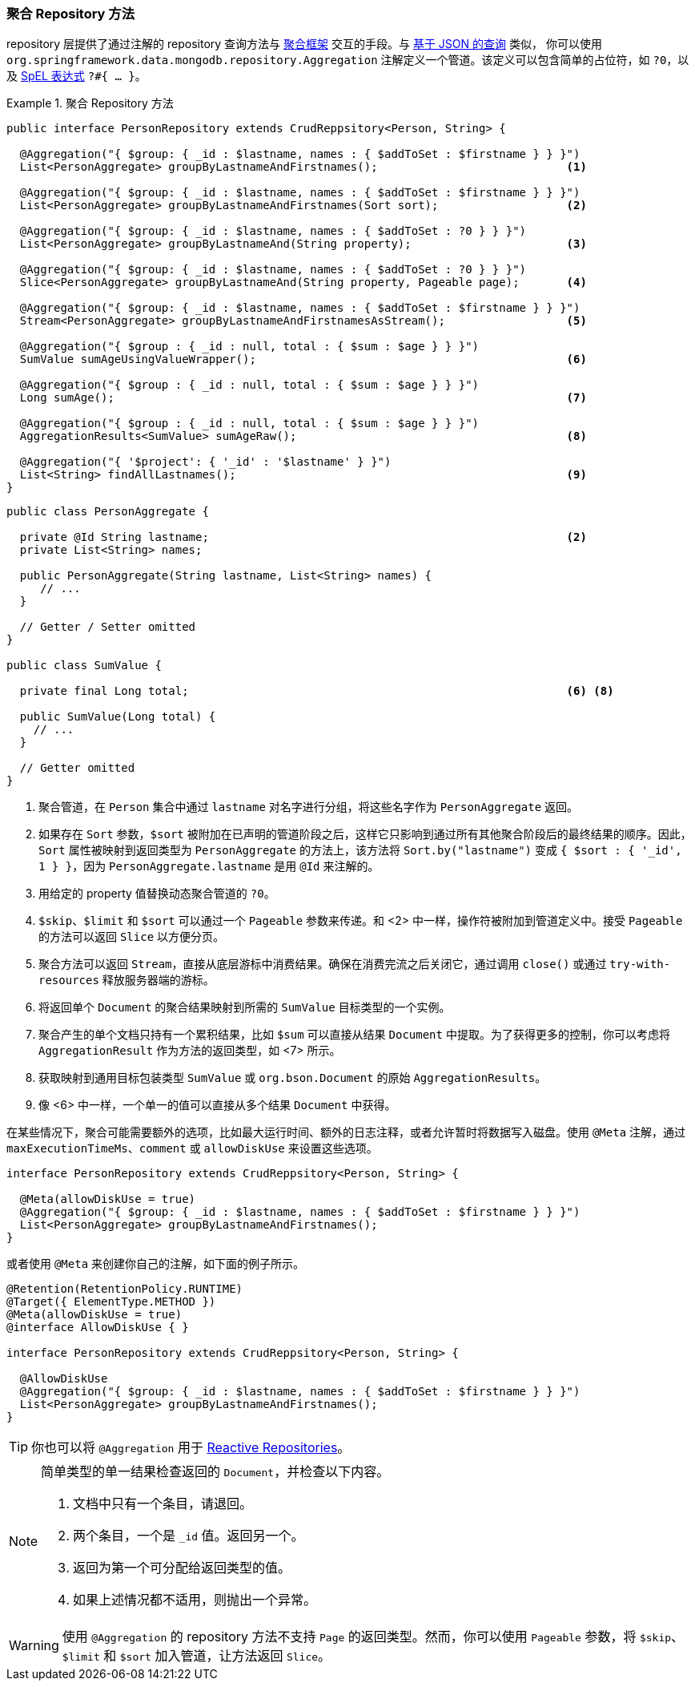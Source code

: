 [[mongodb.repositories.queries.aggregation]]
=== 聚合 Repository 方法

repository 层提供了通过注解的 repository 查询方法与 <<mongo.aggregation, 聚合框架>>  交互的手段。与 <<mongodb.repositories.queries.json-based, 基于 JSON 的查询>> 类似，
你可以使用 `org.springframework.data.mongodb.repository.Aggregation` 注解定义一个管道。该定义可以包含简单的占位符，如 `?0`，以及 https://docs.spring.io/spring/docs/{springVersion}/spring-framework-reference/core.html#expressions[SpEL 表达式]  `?#{ … }`。

.聚合 Repository 方法
====
[source,java]
----
public interface PersonRepository extends CrudReppsitory<Person, String> {

  @Aggregation("{ $group: { _id : $lastname, names : { $addToSet : $firstname } } }")
  List<PersonAggregate> groupByLastnameAndFirstnames();                            <1>

  @Aggregation("{ $group: { _id : $lastname, names : { $addToSet : $firstname } } }")
  List<PersonAggregate> groupByLastnameAndFirstnames(Sort sort);                   <2>

  @Aggregation("{ $group: { _id : $lastname, names : { $addToSet : ?0 } } }")
  List<PersonAggregate> groupByLastnameAnd(String property);                       <3>

  @Aggregation("{ $group: { _id : $lastname, names : { $addToSet : ?0 } } }")
  Slice<PersonAggregate> groupByLastnameAnd(String property, Pageable page);       <4>

  @Aggregation("{ $group: { _id : $lastname, names : { $addToSet : $firstname } } }")
  Stream<PersonAggregate> groupByLastnameAndFirstnamesAsStream();                  <5>

  @Aggregation("{ $group : { _id : null, total : { $sum : $age } } }")
  SumValue sumAgeUsingValueWrapper();                                              <6>

  @Aggregation("{ $group : { _id : null, total : { $sum : $age } } }")
  Long sumAge();                                                                   <7>

  @Aggregation("{ $group : { _id : null, total : { $sum : $age } } }")
  AggregationResults<SumValue> sumAgeRaw();                                        <8>

  @Aggregation("{ '$project': { '_id' : '$lastname' } }")
  List<String> findAllLastnames();                                                 <9>
}
----
[source,java]
----
public class PersonAggregate {

  private @Id String lastname;                                                     <2>
  private List<String> names;

  public PersonAggregate(String lastname, List<String> names) {
     // ...
  }

  // Getter / Setter omitted
}

public class SumValue {

  private final Long total;                                                        <6> <8>

  public SumValue(Long total) {
    // ...
  }

  // Getter omitted
}
----
<1> 聚合管道，在 `Person` 集合中通过 `lastname` 对名字进行分组，将这些名字作为 `PersonAggregate` 返回。
<2> 如果存在 `Sort` 参数，`$sort` 被附加在已声明的管道阶段之后，这样它只影响到通过所有其他聚合阶段后的最终结果的顺序。因此，`Sort` 属性被映射到返回类型为 `PersonAggregate` 的方法上，该方法将 `Sort.by("lastname")` 变成 `{ $sort : { '_id', 1 } }`，因为 `PersonAggregate.lastname` 是用 `@Id` 来注解的。
<3> 用给定的 property 值替换动态聚合管道的 `?0`。
<4> `$skip`、`$limit` 和 `$sort` 可以通过一个 `Pageable` 参数来传递。和 <2> 中一样，操作符被附加到管道定义中。接受 `Pageable` 的方法可以返回 `Slice` 以方便分页。
<5> 聚合方法可以返回 `Stream`，直接从底层游标中消费结果。确保在消费完流之后关闭它，通过调用 `close()` 或通过 `try-with-resources` 释放服务器端的游标。
<6> 将返回单个 `Document` 的聚合结果映射到所需的 `SumValue` 目标类型的一个实例。
<7> 聚合产生的单个文档只持有一个累积结果，比如 `$sum` 可以直接从结果 `Document` 中提取。为了获得更多的控制，你可以考虑将 `AggregationResult` 作为方法的返回类型，如 <7> 所示。
<8> 获取映射到通用目标包装类型 `SumValue` 或 `org.bson.Document` 的原始 `AggregationResults`。
<9> 像 <6> 中一样，一个单一的值可以直接从多个结果 `Document` 中获得。
====

在某些情况下，聚合可能需要额外的选项，比如最大运行时间、额外的日志注释，或者允许暂时将数据写入磁盘。使用 `@Meta` 注解，通过 `maxExecutionTimeMs`、`comment` 或 `allowDiskUse` 来设置这些选项。

[source,java]
----
interface PersonRepository extends CrudReppsitory<Person, String> {

  @Meta(allowDiskUse = true)
  @Aggregation("{ $group: { _id : $lastname, names : { $addToSet : $firstname } } }")
  List<PersonAggregate> groupByLastnameAndFirstnames();
}
----

或者使用 `@Meta` 来创建你自己的注解，如下面的例子所示。

[source,java]
----
@Retention(RetentionPolicy.RUNTIME)
@Target({ ElementType.METHOD })
@Meta(allowDiskUse = true)
@interface AllowDiskUse { }

interface PersonRepository extends CrudReppsitory<Person, String> {

  @AllowDiskUse
  @Aggregation("{ $group: { _id : $lastname, names : { $addToSet : $firstname } } }")
  List<PersonAggregate> groupByLastnameAndFirstnames();
}
----

TIP: 你也可以将 `@Aggregation` 用于 <<mongo.reactive.repositories, Reactive Repositories>>。

[NOTE]
====
简单类型的单一结果检查返回的 `Document`，并检查以下内容。

. 文档中只有一个条目，请退回。
. 两个条目，一个是 `_id` 值。返回另一个。
. 返回为第一个可分配给返回类型的值。
. 如果上述情况都不适用，则抛出一个异常。
====

WARNING: 使用 `@Aggregation` 的 repository 方法不支持 `Page` 的返回类型。然而，你可以使用 `Pageable` 参数，将 `$skip`、`$limit` 和 `$sort` 加入管道，让方法返回 `Slice`。
